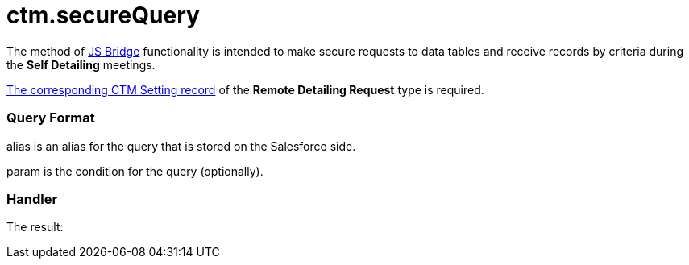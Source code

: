 = ctm.secureQuery

The method of xref:js-bridge-api[JS Bridge] functionality is
intended to make secure requests to data tables and receive records by
criteria during the *Self Detailing* meetings.

xref:self-detailing-2-0-using-secure-js-bridge-method[The
corresponding CTM Setting record] of the *Remote Detailing Request* type
is required.

[[h2__905713055]]
=== Query Format



[.apiobject]#alias# is an alias for the query that is stored on
the Salesforce side.

[.apiobject]#param# is the condition for the query (optionally).

[[h2_442663712]]
=== Handler



The result:
